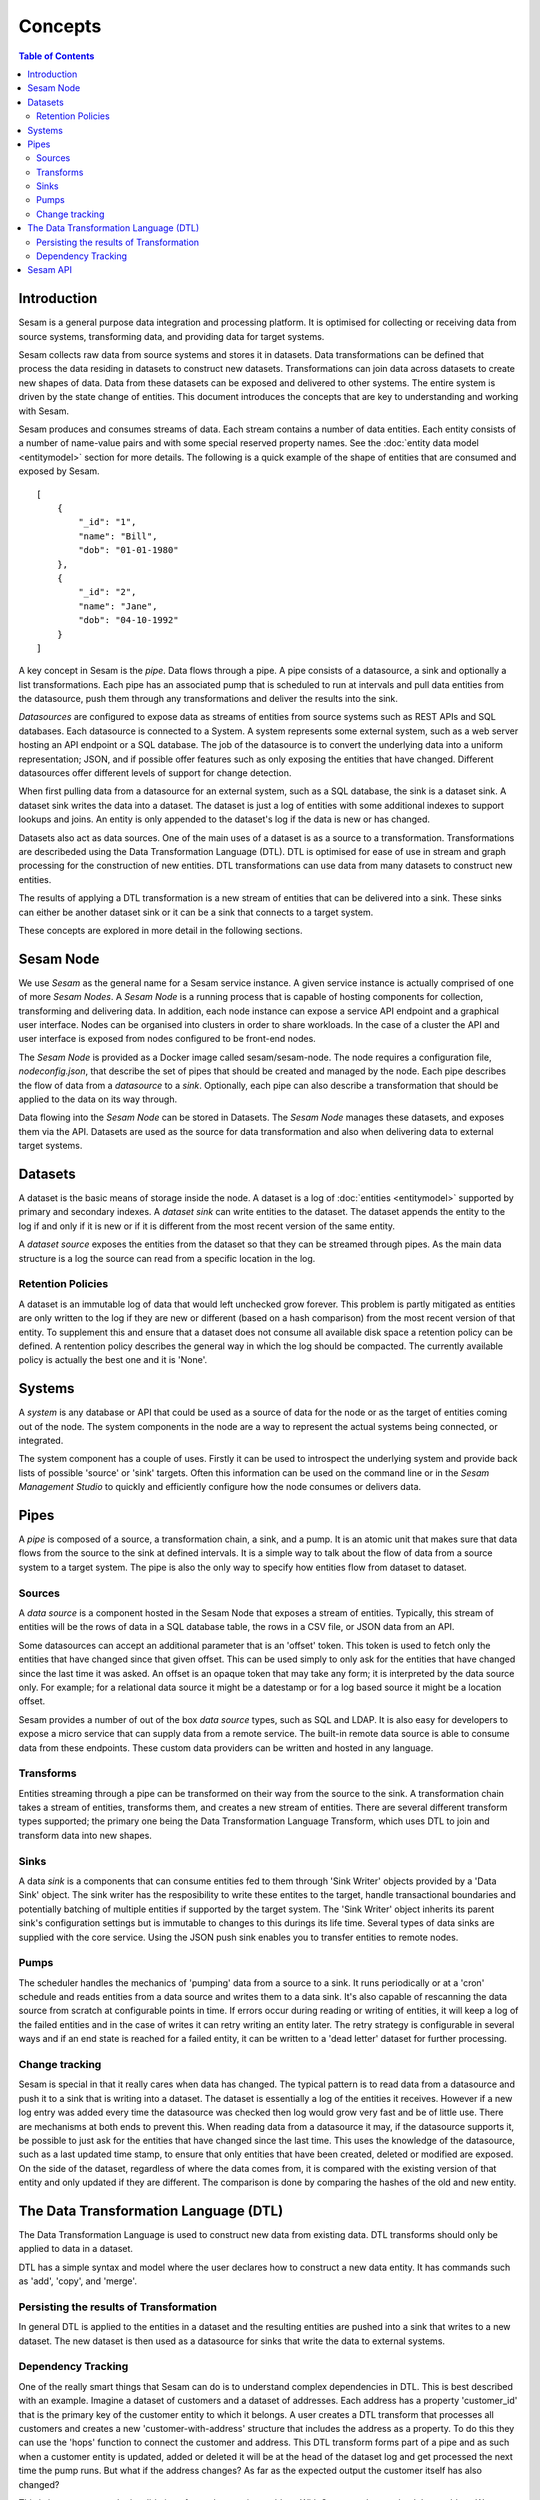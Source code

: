 ========
Concepts
========

.. contents:: Table of Contents
   :depth: 2
   :local:

Introduction
------------

Sesam is a general purpose data integration and processing platform. It is optimised for collecting or receiving data from source systems, transforming data, and providing data for target systems. 

Sesam collects raw data from source systems and stores it in datasets. Data transformations can be defined that process the data residing in datasets to construct new datasets. Transformations can join data across datasets to create new shapes of data. Data from these datasets can be exposed and delivered to other systems. The entire system is driven by the state change of entities. This document introduces the concepts that are key to understanding and working with Sesam. 

.. image:: images/datahub.jpg
    :width: 800px
    :align: center
    :height: 600px
    :alt: Sesam


Sesam produces and consumes streams of data. Each stream contains a number of data entities. Each entity consists of a number of name-value pairs and with some special reserved property names. See the :doc:`entity data model <entitymodel>` section for more details. The following is a quick example of the shape of entities that are consumed and exposed by Sesam.

::

    [
        {
            "_id": "1",
            "name": "Bill",
            "dob": "01-01-1980"
        },
        {
            "_id": "2",
            "name": "Jane",
            "dob": "04-10-1992"
        }
    ]


A key concept in Sesam is the *pipe*. Data flows through a pipe. A pipe consists of a datasource, a sink and optionally a list transformations. Each pipe has an associated pump that is scheduled to run at intervals and pull data entities from the datasource, push them through any transformations and deliver the results into the sink.  

*Datasources* are configured to expose data as streams of entities from source systems such as REST APIs and SQL databases. Each datasource is connected to a System. A system represents some external system, such as a web server hosting an API endpoint or a SQL database. The job of the datasource is to convert the underlying data into a uniform representation; JSON, and if possible offer features such as only exposing the entities that have changed. Different datasources offer different levels of support for change detection. 

When first pulling data from a datasource for an external system, such as a SQL database, the sink is a dataset sink. A dataset sink writes the data into a dataset. The dataset is just a log of entities with some additional indexes to support lookups and joins. An entity is only appended to the dataset's log if the data is new or has changed.

Datasets also act as data sources. One of the main uses of a dataset is as a source to a transformation. Transformations are describeded using the Data Transformation Language (DTL). DTL is optimised for ease of use in stream and graph processing for the construction of new entities. DTL transformations can use data from many datasets to construct new entities.

The results of applying a DTL transformation is a new stream of entities that can be delivered into a sink. These sinks can either be another dataset sink or it can be a sink that connects to a target system. 

These concepts are explored in more detail in the following sections.

Sesam Node
----------

We use *Sesam* as the general name for a Sesam service instance. A given service instance is actually comprised of one of more *Sesam Nodes*. A *Sesam Node* is a running process that is capable of hosting components for collection, transforming and delivering data. In addition, each node instance can expose a service API endpoint and a graphical user interface. Nodes can be organised into clusters in order to share workloads. In the case of a cluster the API and user interface is exposed from nodes configured to be front-end nodes.

The *Sesam Node* is provided as a Docker image called sesam/sesam-node. The node requires a configuration file, *nodeconfig.json*, that describe the set of pipes that should be created and managed by the node. Each pipe describes the flow of data from a *datasource* to a *sink*. Optionally, each pipe can also describe a transformation that should be applied to the data on its way through. 

Data flowing into the *Sesam Node* can be stored in Datasets. The *Sesam Node* manages these datasets, and exposes them via the API. Datasets are used as the source for data transformation and also when delivering data to external target systems.   

.. _concepts-datasets:

Datasets
--------

A dataset is the basic means of storage inside the node. A dataset is a log of :doc:`entities <entitymodel>` supported by primary and secondary indexes. A *dataset sink* can write entities to the dataset. The dataset appends the entity to the log if and only if it is new or if it is different from the most recent version of the same entity.

A *dataset source* exposes the entities from the dataset so that they can be streamed through pipes. As the main data structure is a log the source can read from a specific location in the log.

.. image:: images/dataset.jpg
    :width: 800px
    :align: center
    :height: 600px
    :alt: DataSet

Retention Policies
==================

A dataset is an immutable log of data that would left unchecked grow forever. This problem is partly mitigated as entities are only written to the log if they are new or different (based on a hash comparison) from the most recent version of that entity. To supplement this and ensure that a dataset does not consume all available disk space a retention policy can be defined. A rentention policy describes the general way in which the log should be compacted. The currently available policy is actually the best one and it is 'None'. 


Systems
-------

A *system* is any database or API that could be used as a source of data for the node or as the target of entities coming out of the node. The system components in the node are a way to represent the actual systems being connected, or integrated.

The system component has a couple of uses. Firstly it can be used to introspect the underlying system and provide back lists of possible 'source' or 'sink' targets. Often this information can be used on the command line or in the *Sesam Management Studio* to quickly and efficiently configure how the node consumes or delivers data.


.. _concepts-pipes:

Pipes
-----

A *pipe* is composed of a source, a transformation chain, a sink, and a pump. It is an atomic unit that makes sure that data flows from the source to the sink at defined intervals. It is a simple way to talk about the flow of data from a source system to a target system. The pipe is also the only way to specify how entities flow from dataset to dataset.

.. image:: images/pipes.jpg
    :width: 800px
    :align: center
    :height: 350px
    :alt: Generic pipe concept

.. _concepts-sources:

Sources
=======

A *data source* is a component hosted in the Sesam Node that exposes a stream of entities. Typically, this stream of entities will be the rows of data in a SQL database table, the rows in a CSV file, or JSON data from an API.

.. image:: images/datasource.png
    :width: 800px
    :align: center
    :height: 450px
    :alt: Generic pipe concept

Some datasources can accept an additional parameter that is an 'offset' token. This token is used to fetch only the entities that have changed since that given offset. This can be used simply to only ask for the entities that have changed since the last time it was asked. An offset is an opaque token that may take any form; it is interpreted by the data source only. For example; for a relational data source it might be a datestamp or for a log based source it might be a location offset.

Sesam provides a number of out of the box *data source* types, such as SQL and LDAP. It is also easy for developers to expose a micro service that can supply data from a remote service. The built-in remote data source is able to consume data from these endpoints. These custom data providers can be written and hosted in any language.

.. _concepts-transforms:

Transforms
==========

Entities streaming through a pipe can be transformed on their way from the source to the sink. A transformation chain takes a stream of entities, transforms them, and creates a new stream of entities. There are several different transform types supported; the primary one being the Data Transformation Language Transform, which uses DTL to join and transform data into new shapes.

.. _concepts-sinks:

Sinks
=====

A data *sink* is a components that can consume entities fed to them through 'Sink Writer' objects provided by a 'Data Sink' object. The sink writer has the resposibility to write these entites to the target, handle transactional
boundaries and potentially batching of multiple entities if supported by the target system. The 'Sink Writer' object inherits its parent sink's configuration settings but is immutable to changes to this durings its life time.
Several types of data sinks are supplied with the core service. Using the JSON push sink enables you to transfer entities to remote nodes.

.. _concepts-pumps:

Pumps
=====

The scheduler handles the mechanics of 'pumping' data from a source to a sink. It runs periodically or at a 'cron' schedule and reads entities from a data source and writes them to a data sink. It's also capable of
rescanning the data source from scratch at configurable points in time. If errors occur during reading or writing of entities, it will keep a log of the failed entities and in the case of writes it can retry
writing an entity later. The retry strategy is configurable in several ways and if an end state is reached for a failed entity, it can be written to a 'dead letter' dataset for further processing.

Change tracking
===============

Sesam is special in that it really cares when data has changed. The typical pattern is to read data from a datasource and push it to a sink that is writing into a dataset. The dataset is essentially a log of the entities it receives. However if a new log entry was added every time the datasource was checked then log would grow very fast and be of little use. There are mechanisms at both ends to prevent this. When reading data from a datasource it may, if the datasource supports it, be possible to just ask for the entities that have changed since the last time. This uses the knowledge of the datasource, such as a last updated time stamp, to ensure that only entities that have been created, deleted or modified are exposed. On the side of the dataset, regardless of where the data comes from, it is compared with the existing version of that entity and only updated if they are different. The comparison is done by comparing the hashes of the old and new entity. 


.. _concepts-dtl:

The Data Transformation Language (DTL)
--------------------------------------

The Data Transformation Language is used to construct new data from existing data. DTL transforms should only be applied to data in a dataset.

DTL has a simple syntax and model where the user declares how to construct a new data entity. It has commands such as 'add', 'copy', and 'merge'.

.. image:: images/dtl.png
    :width: 800px
    :align: center
    :height: 500px
    :alt: DataSet 

Persisting the results of Transformation
========================================

In general DTL is applied to the entities in a dataset and the resulting entities are pushed into a sink that writes to a new dataset. The new dataset is then used as a datasource for sinks that write the data to external systems. 

Dependency Tracking
===================

One of the really smart things that Sesam can do is to understand complex dependencies in DTL. This is best described with an example. Imagine a dataset of customers and a dataset of addresses. Each address has a property 'customer_id' that is the primary key of the customer entity to which it belongs. A user creates a DTL transform that processes all customers and creates a new 'customer-with-address' structure that includes the address as a property. To do this they can use the 'hops' function to connect the customer and address. This DTL transform forms part of  a pipe and as such when a customer entity is updated, added or deleted it will be at the head of the dataset log and get processed the next time the pump runs. But what if the address changes? As far as the expected output the customer itself has also changed? 

This is in essence a cache invalidation of complex queries problem. With Sesam we have solved that problem. We are empowered to solve the problem as we have a dedicated transform language. This allows us to introspect the transform to see where the dependencies are. Once we understand the dependencies we can create data structures and events that are able to understand that a change to an address should put a corresponding customer entity at the front of the dataset log again. Once it is there it will be pulled the next time the pump is run and a new customer entity containing the updated address is exposed.


Sesam API
---------

The Sesam API is a RESTful API that exposes the current state of a Sesam Node or cluster and allows clients to manage tasks, register new DTL,


